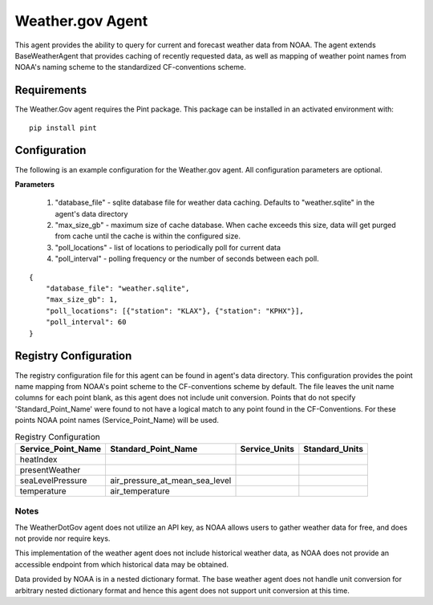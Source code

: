 .. _Weather.gov Agent:

=================
Weather.gov Agent
=================

This agent provides the ability to query for current and forecast weather
data from NOAA. The agent extends BaseWeatherAgent that provides caching of
recently requested data, as well as mapping of weather point names from NOAA's
naming scheme to the standardized CF-conventions scheme.

Requirements
------------
The Weather.Gov agent requires the Pint package. This package can be installed in an
activated environment with:

::

    pip install pint

Configuration
-------------
The following is an example configuration for the Weather.gov agent. All
configuration parameters are optional.

**Parameters**

 1. "database_file" - sqlite database file for weather data caching. Defaults to "weather.sqlite" in the agent's data directory
 2. "max_size_gb" - maximum size of cache database. When cache exceeds this size, data will get purged from cache until the cache is within the configured size.
 3. "poll_locations" - list of locations to periodically poll for current data
 4. "poll_interval" - polling frequency or the number of seconds between each poll.

::

    {
        "database_file": "weather.sqlite",
        "max_size_gb": 1,
        "poll_locations": [{"station": "KLAX"}, {"station": "KPHX"}],
        "poll_interval": 60
    }

Registry Configuration
----------------------
The registry configuration file for this agent can be found in agent's data
directory. This configuration provides the point name mapping from NOAA's point
scheme to the CF-conventions scheme by default. The file leaves the unit name
columns for each point blank, as this agent does not include unit conversion.
Points that do not specify 'Standard_Point_Name' were found to not have a
logical match to any point found in the CF-Conventions. For these points NOAA
point names (Service_Point_Name) will be used.

.. csv-table:: Registry Configuration
    :header: Service_Point_Name,Standard_Point_Name,Service_Units,Standard_Units

    heatIndex,,,
    presentWeather,,,
    seaLevelPressure,air_pressure_at_mean_sea_level,,
    temperature,air_temperature,,

Notes
~~~~~
The WeatherDotGov agent does not utilize an API key, as NOAA allows users to
gather weather data for free, and does not provide nor require keys.

This implementation of the weather agent does not include historical weather
data, as NOAA does not provide an accessible endpoint from which historical
data may be obtained.

Data provided by NOAA is in a nested dictionary format. The base weather agent
does not handle unit conversion for arbitrary nested dictionary format and hence
this agent does not support unit conversion at this time.

